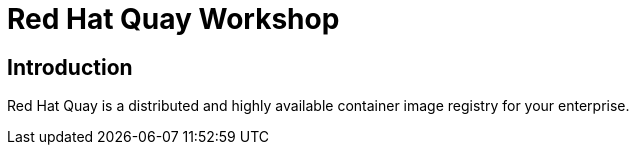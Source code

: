 = Red Hat Quay Workshop
:page-layout: home
:!sectids:

[.text-center.strong]
== Introduction

Red Hat Quay is a distributed and highly available container image registry for your enterprise.

